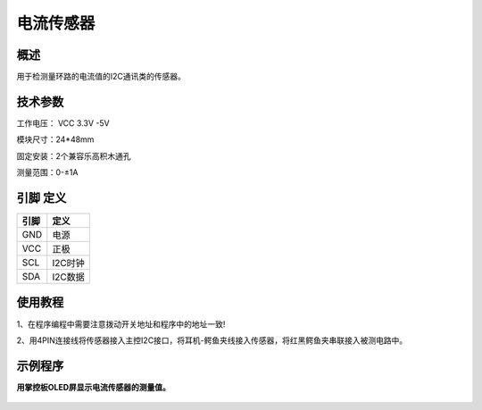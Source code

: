 电流传感器
===================

.. figure:: /static/图片/电流传感器.png
	:width: 55%
	:align: center


概述
--------------------
用于检测量环路的电流值的I2C通讯类的传感器。


技术参数
-------------------

工作电压： VCC 3.3V -5V

模块尺寸：24*48mm

固定安装：2个兼容乐高积木通孔

测量范围：0-±1A



引脚 定义 
-------------------

=======  ======== 
引脚       定义   
=======  ========  
GND       电源
VCC       正极  
SCL       I2C时钟  
SDA       I2C数据
=======  ======== 

使用教程
-------------------
1、在程序编程中需要注意拨动开关地址和程序中的地址一致!

2、用4PIN连接线将传感器接入主控I2C接口，将耳机-鳄鱼夹线接入传感器，将红黑鳄鱼夹串联接入被测电路中。


示例程序
-------------------

**用掌控板OLED屏显示电流传感器的测量值。**

.. figure:: /static/examples/电流1.png
	:width: 100%
	:align: center

